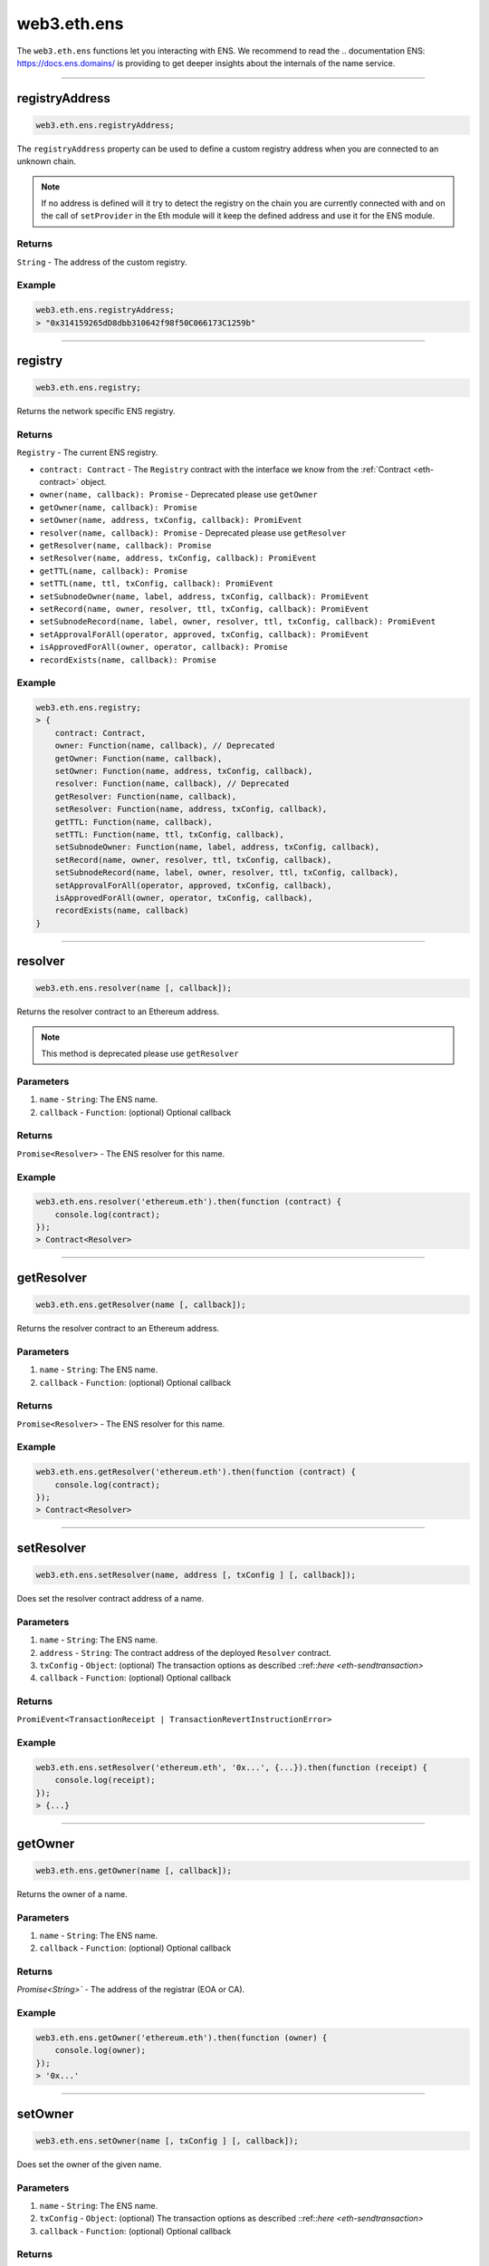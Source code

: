 .. _eth-ens:

============
web3.eth.ens
============

The ``web3.eth.ens`` functions let you interacting with ENS.
We recommend to read the .. documentation ENS: https://docs.ens.domains/ is providing to get deeper insights about the internals of the name service.

------------------------------------------------------------------------------

registryAddress
=====================

.. code-block:: javascript

    web3.eth.ens.registryAddress;

The ``registryAddress`` property can be used to define a custom registry address when you are connected to an unknown chain.

.. note::
   If no address is defined will it try to detect the registry on the chain you are currently connected with and on the call of ``setProvider`` in the Eth module will it keep the defined address and use it for the ENS module.

-------
Returns
-------

``String`` - The address of the custom registry.

-------
Example
-------

.. code-block:: javascript

    web3.eth.ens.registryAddress;
    > "0x314159265dD8dbb310642f98f50C066173C1259b"

------------------------------------------------------------------------------

registry
========

.. code-block:: javascript

    web3.eth.ens.registry;

Returns the network specific ENS registry.

-------
Returns
-------

``Registry`` - The current ENS registry.

- ``contract: Contract`` - The ``Registry`` contract with the interface we know from the :ref:`Contract <eth-contract>` object.
- ``owner(name, callback): Promise`` - Deprecated please use ``getOwner``
- ``getOwner(name, callback): Promise``
- ``setOwner(name, address, txConfig, callback): PromiEvent``
- ``resolver(name, callback): Promise`` - Deprecated please use ``getResolver``
- ``getResolver(name, callback): Promise``
- ``setResolver(name, address, txConfig, callback): PromiEvent``
- ``getTTL(name, callback): Promise``
- ``setTTL(name, ttl, txConfig, callback): PromiEvent``
- ``setSubnodeOwner(name, label, address, txConfig, callback): PromiEvent``
- ``setRecord(name, owner, resolver, ttl, txConfig, callback): PromiEvent``
- ``setSubnodeRecord(name, label, owner, resolver, ttl, txConfig, callback): PromiEvent``
- ``setApprovalForAll(operator, approved, txConfig, callback): PromiEvent``
- ``isApprovedForAll(owner, operator, callback): Promise``
- ``recordExists(name, callback): Promise``

-------
Example
-------

.. code-block:: javascript

    web3.eth.ens.registry;
    > {
        contract: Contract,
        owner: Function(name, callback), // Deprecated
        getOwner: Function(name, callback),
        setOwner: Function(name, address, txConfig, callback),
        resolver: Function(name, callback), // Deprecated
        getResolver: Function(name, callback),
        setResolver: Function(name, address, txConfig, callback),
        getTTL: Function(name, callback),
        setTTL: Function(name, ttl, txConfig, callback),
        setSubnodeOwner: Function(name, label, address, txConfig, callback),
        setRecord(name, owner, resolver, ttl, txConfig, callback),
        setSubnodeRecord(name, label, owner, resolver, ttl, txConfig, callback),
        setApprovalForAll(operator, approved, txConfig, callback),
        isApprovedForAll(owner, operator, txConfig, callback),
        recordExists(name, callback)
    }

------------------------------------------------------------------------------

resolver
========

.. code-block:: javascript

    web3.eth.ens.resolver(name [, callback]);

Returns the resolver contract to an Ethereum address.

.. note::
    This method is deprecated please use ``getResolver``

----------
Parameters
----------

1. ``name`` - ``String``: The ENS name.
2. ``callback`` - ``Function``: (optional) Optional callback

-------
Returns
-------

``Promise<Resolver>`` - The ENS resolver for this name.

-------
Example
-------

.. code-block:: javascript

    web3.eth.ens.resolver('ethereum.eth').then(function (contract) {
        console.log(contract);
    });
    > Contract<Resolver>

------------------------------------------------------------------------------

getResolver
===========

.. code-block:: javascript

    web3.eth.ens.getResolver(name [, callback]);

Returns the resolver contract to an Ethereum address.

----------
Parameters
----------

1. ``name`` - ``String``: The ENS name.
2. ``callback`` - ``Function``: (optional) Optional callback

-------
Returns
-------

``Promise<Resolver>`` - The ENS resolver for this name.

-------
Example
-------

.. code-block:: javascript

    web3.eth.ens.getResolver('ethereum.eth').then(function (contract) {
        console.log(contract);
    });
    > Contract<Resolver>

------------------------------------------------------------------------------

setResolver
===========

.. code-block:: javascript

    web3.eth.ens.setResolver(name, address [, txConfig ] [, callback]);

Does set the resolver contract address of a name.

----------
Parameters
----------

1. ``name`` - ``String``: The ENS name.
2. ``address`` - ``String``: The contract address of the deployed ``Resolver`` contract.
3. ``txConfig`` - ``Object``: (optional) The transaction options as described ::ref::`here <eth-sendtransaction>`
4. ``callback`` - ``Function``: (optional) Optional callback

-------
Returns
-------

``PromiEvent<TransactionReceipt | TransactionRevertInstructionError>``

-------
Example
-------

.. code-block:: javascript

    web3.eth.ens.setResolver('ethereum.eth', '0x...', {...}).then(function (receipt) {
        console.log(receipt);
    });
    > {...}

------------------------------------------------------------------------------

getOwner
========

.. code-block:: javascript

    web3.eth.ens.getOwner(name [, callback]);

Returns the owner of a name.

----------
Parameters
----------

1. ``name`` - ``String``: The ENS name.
2. ``callback`` - ``Function``: (optional) Optional callback

-------
Returns
-------

`Promise<String>`` - The address of the registrar (EOA or CA).

-------
Example
-------

.. code-block:: javascript

    web3.eth.ens.getOwner('ethereum.eth').then(function (owner) {
        console.log(owner);
    });
    > '0x...'


------------------------------------------------------------------------------

setOwner
========

.. code-block:: javascript

    web3.eth.ens.setOwner(name [, txConfig ] [, callback]);

Does set the owner of the given name.

----------
Parameters
----------

1. ``name`` - ``String``: The ENS name.
2. ``txConfig`` - ``Object``: (optional) The transaction options as described ::ref::`here <eth-sendtransaction>`
3. ``callback`` - ``Function``: (optional) Optional callback

-------
Returns
-------

``PromiEvent<TransactionReceipt | TransactionRevertInstructionError>``

-------
Example
-------

.. code-block:: javascript

    web3.eth.ens.setOwner('ethereum.eth', {...}).then(function (receipt) {
        console.log(receipt);
    });
    > {...}

------------------------------------------------------------------------------

getTTL
======

.. code-block:: javascript

    web3.eth.ens.getTTL(name [, callback]);

Returns the caching TTL (time-to-live) of a name.

----------
Parameters
----------

1. ``name`` - ``String``: The ENS name.
2. ``callback`` - ``Function``: (optional) Optional callback

-------
Returns
-------

``Promise<Number>``

-------
Example
-------

.. code-block:: javascript

    web3.eth.ens.getTTL('ethereum.eth').then(function (ttl) {
        console.log(ttl);
    });
    > 100000

------------------------------------------------------------------------------

setTTL
======

.. code-block:: javascript

    web3.eth.ens.setTTL(name, ttl [, txConfig ] [, callback]);

Does set the caching TTL (time-to-live) of a name.

----------
Parameters
----------

1. ``name`` - ``String``: The ENS name.
2. ``ttl`` - ``Number``: The TTL value (uint64)
3. ``txConfig`` - ``Object``: (optional) The transaction options as described ::ref::`here <eth-sendtransaction>`
4. ``callback`` - ``Function``: (optional) Optional callback

-------
Returns
-------

``PromiEvent<TransactionReceipt | TransactionRevertInstructionError>``

-------
Example
-------

.. code-block:: javascript

    web3.eth.ens.setTTL('ethereum.eth', 10000, {...}).then(function (receipt) {
        console.log(receipt);
    });
    > {...}

------------------------------------------------------------------------------

setSubnodeOwner
===============

.. code-block:: javascript

    web3.eth.ens.setSubnodeOwner(name, label, address [, txConfig ] [, callback]);

Creates a new subdomain of the given node, assigning ownership of it to the specified owner

----------
Parameters
----------

1. ``name`` - ``String``: The ENS name.
2. ``label`` - ``String``: The name of the sub-domain
3. ``address`` - ``String``: The registrar of this sub-domain
4. ``txConfig`` - ``Object``: (optional) The transaction options as described ::ref::`here <eth-sendtransaction>`
5. ``callback`` - ``Function``: (optional) Optional callback

-------
Returns
-------

``PromiEvent<TransactionReceipt | TransactionRevertInstructionError>``

-------
Example
-------

.. code-block:: javascript

    web3.eth.ens.setSubnodeOwner('ethereum.eth', 'web3', '0x...', {...}).then(function (receipt) {
        console.log(receipt); // successfully web3.ethereum.eth registered
    });
    > {...}

------------------------------------------------------------------------------

setRecord
=========

.. code-block:: javascript

    web3.eth.ens.setRecord(name, owner, resolver, ttl, [, txConfig ] [, callback]);

Sets the owner, resolver, and TTL for an ENS record in a single operation.

----------
Parameters
----------

1. ``name`` - ``String``: The ENS name.
2. ``owner`` - ``String``: The owner of the name record
3. ``resolver`` - ``String``: The resolver address of the name record
4. ``ttl`` - ``String | Number``: Time to live value (uint64)
5. ``txConfig`` - ``Object``: (optional) The transaction options as described ::ref::`here <eth-sendtransaction>`
6. ``callback`` - ``Function``: (optional) Optional callback

-------
Returns
-------

``PromiEvent<TransactionReceipt | TransactionRevertInstructionError>``

-------
Example
-------

.. code-block:: javascript

    web3.eth.ens.setRecord('ethereum.eth', '0x...', '0x...', 1000000, {...}).then(function (receipt) {
        console.log(receipt); // successfully web3.ethereum.eth registered
    });
    > {...}

------------------------------------------------------------------------------

setSubnodeRecord
================

.. code-block:: javascript

    web3.eth.ens.setSubnodeRecord(name, label, owner, resolver, ttl, [, txConfig ] [, callback]);

Sets the owner, resolver and TTL for a subdomain, creating it if necessary.

----------
Parameters
----------

1. ``name`` - ``String``: The ENS name.
2. ``label`` - ``String``: The label of the subnode
3. ``owner`` - ``String``: The owner of the name record
4. ``resolver`` - ``String``: The resolver address of the name record
5. ``ttl`` - ``String | Number``: Time to live value (uint64)
6. ``txConfig`` - ``Object``: (optional) The transaction options as described ::ref::`here <eth-sendtransaction>`
7. ``callback`` - ``Function``: (optional) Optional callback

-------
Returns
-------

``PromiEvent<TransactionReceipt | TransactionRevertInstructionError>``

-------
Example
-------

.. code-block:: javascript

    web3.eth.ens.setSubnodeRecord('ethereum.eth', 'web3', '0x...', '0x...', 1000000, {...}).then(function (receipt) {
        console.log(receipt); // successfully web3.ethereum.eth registered
    });
    > {...}

------------------------------------------------------------------------------

setApprovalForAll
=================

.. code-block:: javascript

    web3.eth.ens.setApprovalForAll(operator, approved, [, txConfig ] [, callback]);

Sets or clears an approval. Approved accounts can execute all ENS registry operations on behalf of the caller.

----------
Parameters
----------

1. ``operator`` - ``String``: The operator address
2. ``approved`` - ``Boolean``
3. ``txConfig`` - ``Object``: (optional) The transaction options as described ::ref::`here <eth-sendtransaction>`
4. ``callback`` - ``Function``: (optional) Optional callback

-------
Returns
-------

``PromiEvent<TransactionReceipt | TransactionRevertInstructionError>``

-------
Example
-------

.. code-block:: javascript

    web3.eth.ens.setApprovalForAll('0x...', true, {...}).then(function (receipt) {
        console.log(receipt);
    });
    > {...}

------------------------------------------------------------------------------

isApprovedForAll
================

.. code-block:: javascript

    web3.eth.ens.isApprovedForAll(owner, operator [, callback]);

Returns ``true`` if the operator is approved to make ENS registry operations on behalf of the owner.

----------
Parameters
----------

1. ``owner`` - ``String``: The owner address.
2. ``operator`` - ``String``: The operator address.
3. ``callback`` - ``Function``: (optional) Optional callback

-------
Returns
-------

``Promise<Boolean>``

-------
Example
-------

.. code-block:: javascript

    web3.eth.ens.isApprovedForAll('0x0...', '0x0...').then(function (isApproved) {
        console.log(isApproved);
    })
    > true

------------------------------------------------------------------------------

recordExists
============

.. code-block:: javascript

    web3.eth.ens.recordExists(name,  [, callback]);

Returns ``true`` if node exists in this ENS registry.
This will return ``false`` for records that are in the legacy ENS registry but have not yet been migrated to the new one.

----------
Parameters
----------

1. ``name`` - ``String``: The ENS name.
2. ``callback`` - ``Function``: (optional) Optional callback

-------
Returns
-------

``Promise<Boolean>``

-------
Example
-------

.. code-block:: javascript

    web3.eth.ens.recordExists('0x0...', '0x0...').then(function (isExisting) {
        console.log(isExisting);
    })
    > true

------------------------------------------------------------------------------

getAddress
=====================

.. code-block:: javascript

    web3.eth.ens.getAddress(ENSName [, callback]);

Resolves an ENS name to an Ethereum address.

----------
Parameters
----------

1. ``ENSName`` - ``String``: The ENS name to resolve.
2. ``callback`` - ``Function``: (optional) Optional callback

-------
Returns
-------

``String`` - The Ethereum address of the given name.

-------
Example
-------

.. code-block:: javascript

    web3.eth.ens.getAddress('ethereum.eth').then(function (address) {
        console.log(address);
    })
    > 0xfB6916095ca1df60bB79Ce92cE3Ea74c37c5d359

------------------------------------------------------------------------------

setAddress
=====================

.. code-block:: javascript

    web3.eth.ens.setAddress(ENSName, address [, txConfig ] [, callback]);

Sets the address of an ENS name in his resolver.

----------
Parameters
----------

1. ``ENSName`` - ``String``: The ENS name.
2. ``address`` - ``String``: The address to set.
3. ``txConfig`` - ``Object``: (optional) The transaction options as described ::ref::`here <eth-sendtransaction>`
4. ``callback`` - ``Function``: (optional) Optional callback

Emits an ``AddrChanged`` event.

-------
Returns
-------

``PromiEvent<TransactionReceipt | TransactionRevertInstructionError>``

-------
Example
-------

.. code-block:: javascript

    web3.eth.ens.setAddress(
        'ethereum.eth',
        '0xfB6916095ca1df60bB79Ce92cE3Ea74c37c5d359',
        {
            from: '0x9CC9a2c777605Af16872E0997b3Aeb91d96D5D8c'
        }
    ).then(function (result) {
             console.log(result.events);
    });
    > AddrChanged(...)

    // Or using the event emitter

    web3.eth.ens.setAddress(
        'ethereum.eth',
        '0xfB6916095ca1df60bB79Ce92cE3Ea74c37c5d359',
        {
            from: '0x9CC9a2c777605Af16872E0997b3Aeb91d96D5D8c'
        }
    )
    .on('transactionHash', function(hash){
        ...
    })
    .on('confirmation', function(confirmationNumber, receipt){
        ...
    })
    .on('receipt', function(receipt){
        ...
    })
    .on('error', console.error);

    // Or listen to the AddrChanged event on the resolver

    web3.eth.ens.resolver('ethereum.eth').then(function (resolver) {
        resolver.events.AddrChanged({fromBlock: 0}, function(error, event) {
            console.log(event);
        })
        .on('data', function(event){
            console.log(event);
        })
        .on('changed', function(event){
            // remove event from local database
        })
        .on('error', console.error);
    });


For further information on the handling of contract events please see :ref:`here <contract-events>`.

------------------------------------------------------------------------------

getPubkey
=====================

.. code-block:: javascript

    web3.eth.ens.getPubkey(ENSName [, callback]);

Returns the X and Y coordinates of the curve point for the public key.

----------
Parameters
----------

1. ``ENSName`` - ``String``: The ENS name.
2. ``callback`` - ``Function``: (optional) Optional callback

-------
Returns
-------

``Promise<Object<String, String>>`` - The X and Y coordinates.

-------
Example
-------

.. code-block:: javascript

    web3.eth.ens.getPubkey('ethereum.eth').then(function (result) {
        console.log(result)
    });
    > {
        "0": "0x0000000000000000000000000000000000000000000000000000000000000000",
        "1": "0x0000000000000000000000000000000000000000000000000000000000000000",
        "x": "0x0000000000000000000000000000000000000000000000000000000000000000",
        "y": "0x0000000000000000000000000000000000000000000000000000000000000000"
    }

------------------------------------------------------------------------------

setPubkey
=====================

.. code-block:: javascript

    web3.eth.ens.setPubkey(ENSName, x, y [, txConfig ] [, callback]);

Sets the SECP256k1 public key associated with an ENS node

----------
Parameters
----------

1. ``ENSName`` - ``String``: The ENS name.
2. ``x`` - ``String``: The X coordinate of the public key.
3. ``y`` - ``String``: The Y coordinate of the public key.
4. ``txConfig`` - ``Object``: (optional) The transaction options as described ::ref::`here <eth-sendtransaction>`
5. ``callback`` - ``Function``: (optional) Optional callback

Emits an ``PubkeyChanged`` event.

-------
Returns
-------

``PromiEvent<TransactionReceipt | TransactionRevertInstructionError>``

-------
Example
-------

.. code-block:: javascript

    web3.eth.ens.setPubkey(
        'ethereum.eth',
        '0x0000000000000000000000000000000000000000000000000000000000000000',
        '0x0000000000000000000000000000000000000000000000000000000000000000',
        {
            from: '0x9CC9a2c777605Af16872E0997b3Aeb91d96D5D8c'
        }
    ).then(function (result) {
        console.log(result.events);
    });
    > PubkeyChanged(...)

    // Or using the event emitter

    web3.eth.ens.setPubkey(
        'ethereum.eth',
        '0x0000000000000000000000000000000000000000000000000000000000000000',
        '0x0000000000000000000000000000000000000000000000000000000000000000',
        {
            from: '0x9CC9a2c777605Af16872E0997b3Aeb91d96D5D8c'
        }
    )
    .on('transactionHash', function(hash){
        ...
    })
    .on('confirmation', function(confirmationNumber, receipt){
        ...
    })
    .on('receipt', function(receipt){
        ...
    })
    .on('error', console.error);

    // Or listen to the PubkeyChanged event on the resolver

    web3.eth.ens.resolver('ethereum.eth').then(function (resolver) {
        resolver.events.PubkeyChanged({fromBlock: 0}, function(error, event) {
            console.log(event);
        })
        .on('data', function(event){
            console.log(event);
        })
        .on('changed', function(event){
            // remove event from local database
        })
        .on('error', console.error);
    });


For further information on the handling of contract events please see :ref:`here <contract-events>`.

------------------------------------------------------------------------------

getContent
=====================

.. code-block:: javascript

    web3.eth.ens.getContent(ENSName [, callback]);

Returns the content hash associated with an ENS node.

----------
Parameters
----------

1. ``ENSName`` - ``String``: The ENS name.
2. ``callback`` - ``Function``: (optional) Optional callback

-------
Returns
-------

``Promise<String>`` - The content hash associated with an ENS node.

-------
Example
-------

.. code-block:: javascript

    web3.eth.ens.getContent('ethereum.eth').then(function (result) {
        console.log(result);
    });
    > "0x0000000000000000000000000000000000000000000000000000000000000000"

------------------------------------------------------------------------------

setContent
=====================

.. code-block:: javascript

    web3.eth.ens.setContent(ENSName, hash [, txConfig ] [, callback]);

Sets the content hash associated with an ENS node.

----------
Parameters
----------

1. ``ENSName`` - ``String``: The ENS name.
2. ``hash`` - ``String``: The content hash to set.
3. ``txConfig`` - ``Object``: (optional) The transaction options as described ::ref::`here <eth-sendtransaction>`
4. ``callback`` - ``Function``: (optional) Optional callback

Emits an ``ContentChanged`` event.

-------
Returns
-------

``PromiEvent<TransactionReceipt | TransactionRevertInstructionError>``

-------
Example
-------

.. code-block:: javascript

    web3.eth.ens.setContent(
        'ethereum.eth',
        '0x0000000000000000000000000000000000000000000000000000000000000000',
        {
            from: '0x9CC9a2c777605Af16872E0997b3Aeb91d96D5D8c'
        }
    ).then(function (result) {
             console.log(result.events);
     });
    > ContentChanged(...)

    // Or using the event emitter

    web3.eth.ens.setContent(
        'ethereum.eth',
        '0x0000000000000000000000000000000000000000000000000000000000000000',
        {
            from: '0x9CC9a2c777605Af16872E0997b3Aeb91d96D5D8c'
        }
    )
    .on('transactionHash', function(hash){
        ...
    })
    .on('confirmation', function(confirmationNumber, receipt){
        ...
    })
    .on('receipt', function(receipt){
        ...
    })
    .on('error', console.error);

    // Or listen to the ContentChanged event on the resolver

    web3.eth.ens.resolver('ethereum.eth').then(function (resolver) {
        resolver.events.ContentChanged({fromBlock: 0}, function(error, event) {
            console.log(event);
        })
        .on('data', function(event){
            console.log(event);
        })
        .on('changed', function(event){
            // remove event from local database
        })
        .on('error', console.error);
    });


For further information on the handling of contract events please see :ref:`here <contract-events>`.

------------------------------------------------------------------------------

getMultihash
=====================

.. code-block:: javascript

    web3.eth.ens.getMultihash(ENSName [, callback]);

Returns the multihash associated with an ENS node.

----------
Parameters
----------

1. ``ENSName`` - ``String``: The ENS name.
2. ``callback`` - ``Function``: (optional) Optional callback

-------
Returns
-------

``Promise<String>`` - The associated multihash.

-------
Example
-------

.. code-block:: javascript

    web3.eth.ens.getMultihash('ethereum.eth').then(function (result) {
        console.log(result);
    });
    > 'QmXpSwxdmgWaYrgMUzuDWCnjsZo5RxphE3oW7VhTMSCoKK'

------------------------------------------------------------------------------

supportsInterface
=================

.. code-block:: javascript

    web3.eth.ens.supportsInterface(name, interfaceId [, callback]);

Returns ``true`` if the related ``Resolver`` does support the given signature or interfaceId.

----------
Parameters
----------

1. ``name`` - ``String``: The ENS name.
2. ``interfaceId`` - ``String``: The signature of the function or the interfaceId as described in the ENS documentation
3. ``callback`` - ``Function``: (optional) Optional callback

-------
Returns
-------

``Promise<Boolean>``

-------
Example
-------

.. code-block:: javascript

    web3.eth.ens.supportsInterface('ethereum.eth', 'addr(bytes32').then(function (result) {
        console.log(result);
    });
    > true

------------------------------------------------------------------------------

setMultihash
=====================

.. code-block:: javascript

    web3.eth.ens.setMultihash(ENSName, hash [, txConfig ] [, callback]);

Sets the multihash associated with an ENS node.

----------
Parameters
----------

1. ``ENSName`` - ``String``: The ENS name.
2. ``hash`` - ``String``: The multihash to set.
3. ``txConfig`` - ``Object``: (optional) The transaction options as described ::ref::`here <eth-sendtransaction>`
4. ``callback`` - ``Function``: (optional) Optional callback

Emits an ``MultihashChanged``event.

-------
Returns
-------

``PromiEvent<TransactionReceipt | TransactionRevertInstructionError>``

-------
Example
-------

.. code-block:: javascript

    web3.eth.ens.setMultihash(
        'ethereum.eth',
        'QmXpSwxdmgWaYrgMUzuDWCnjsZo5RxphE3oW7VhTMSCoKK',
        {
            from: '0x9CC9a2c777605Af16872E0997b3Aeb91d96D5D8c'
        }
    ).then(function (result) {
        console.log(result.events);
    });
    > MultihashChanged(...)

    // Or using the event emitter

    web3.eth.ens.setMultihash(
        'ethereum.eth',
        'QmXpSwxdmgWaYrgMUzuDWCnjsZo5RxphE3oW7VhTMSCoKK',
        {
            from: '0x9CC9a2c777605Af16872E0997b3Aeb91d96D5D8c'
        }
    )
    .on('transactionHash', function(hash){
        ...
    })
    .on('confirmation', function(confirmationNumber, receipt){
        ...
    })
    .on('receipt', function(receipt){
        ...
    })
    .on('error', console.error);


For further information on the handling of contract events please see :ref:`here <contract-events>`.

------------------------------------------------------------------------------

ENS events
=====================

The ENS API provides the possibility for listening to all ENS related events.

------------
Known resolver events
------------

1. AddrChanged(node bytes32, a address)
2. ContentChanged(node bytes32, hash bytes32)
4. NameChanged(node bytes32, name string)
5. ABIChanged(node bytes32, contentType uint256)
6. PubkeyChanged(node bytes32, x bytes32, y bytes32)

-------
Returns
-------

``PromiEvent<TransactionReceipt | TransactionRevertInstructionError>``

-------
Example
-------

.. code-block:: javascript

    web3.eth.ens.resolver('ethereum.eth').then(function (resolver) {
        resolver.events.AddrChanged({fromBlock: 0}, function(error, event) {
            console.log(event);
        })
        .on('data', function(event){
            console.log(event);
        })
        .on('changed', function(event){
            // remove event from local database
        })
        .on('error', console.error);
    });
    > {
        returnValues: {
            node: '0x123456789...',
            a: '0x123456789...',
        },
        raw: {
            data: '0x7f9fade1c0d57a7af66ab4ead79fade1c0d57a7af66ab4ead7c2c2eb7b11a91385',
            topics: [
                '0xfd43ade1c09fade1c0d57a7af66ab4ead7c2c2eb7b11a91ffdd57a7af66ab4ead7',
                '0x7f9fade1c0d57a7af66ab4ead79fade1c0d57a7af66ab4ead7c2c2eb7b11a91385'
            ]
        },
        event: 'AddrChanged',
        signature: '0xfd43ade1c09fade1c0d57a7af66ab4ead7c2c2eb7b11a91ffdd57a7af66ab4ead7',
        logIndex: 0,
        transactionIndex: 0,
        transactionHash: '0x7f9fade1c0d57a7af66ab4ead79fade1c0d57a7af66ab4ead7c2c2eb7b11a91385',
        blockHash: '0xfd43ade1c09fade1c0d57a7af66ab4ead7c2c2eb7b11a91ffdd57a7af66ab4ead7',
        blockNumber: 1234,
        address: '0xde0B295669a9FD93d5F28D9Ec85E40f4cb697BAe'
    }

------------
Known registry events
------------

1. Transfer(node bytes32, owner address)
2. NewOwner(node bytes32, label bytes32, owner address)
4. NewResolver(node bytes32, resolver address)
5. NewTTL(node bytes32, ttl uint64)

-------
Example
-------

.. code-block:: javascript

    web3.eth.ens.resistry.then(function (registry) {
        registry.events.Transfer({fromBlock: 0}, , function(error, event) {
              console.log(event);
          })
          .on('data', function(event){
              console.log(event);
          })
          .on('changed', function(event){
              // remove event from local database
          })
          .on('error', console.error);
    });
    > {
        returnValues: {
            node: '0x123456789...',
            owner: '0x123456789...',
        },
        raw: {
            data: '0x7f9fade1c0d57a7af66ab4ead79fade1c0d57a7af66ab4ead7c2c2eb7b11a91385',
            topics: [
                '0xfd43ade1c09fade1c0d57a7af66ab4ead7c2c2eb7b11a91ffdd57a7af66ab4ead7',
                '0x7f9fade1c0d57a7af66ab4ead79fade1c0d57a7af66ab4ead7c2c2eb7b11a91385'
            ]
        },
        event: 'Transfer',
        signature: '0xfd43ade1c09fade1c0d57a7af66ab4ead7c2c2eb7b11a91ffdd57a7af66ab4ead7',
        logIndex: 0,
        transactionIndex: 0,
        transactionHash: '0x7f9fade1c0d57a7af66ab4ead79fade1c0d57a7af66ab4ead7c2c2eb7b11a91385',
        blockHash: '0xfd43ade1c09fade1c0d57a7af66ab4ead7c2c2eb7b11a91ffdd57a7af66ab4ead7',
        blockNumber: 1234,
        address: '0xde0B295669a9FD93d5F28D9Ec85E40f4cb697BAe'
    }


For further information on the handling of contract events please see :ref:`here <contract-events>`.
